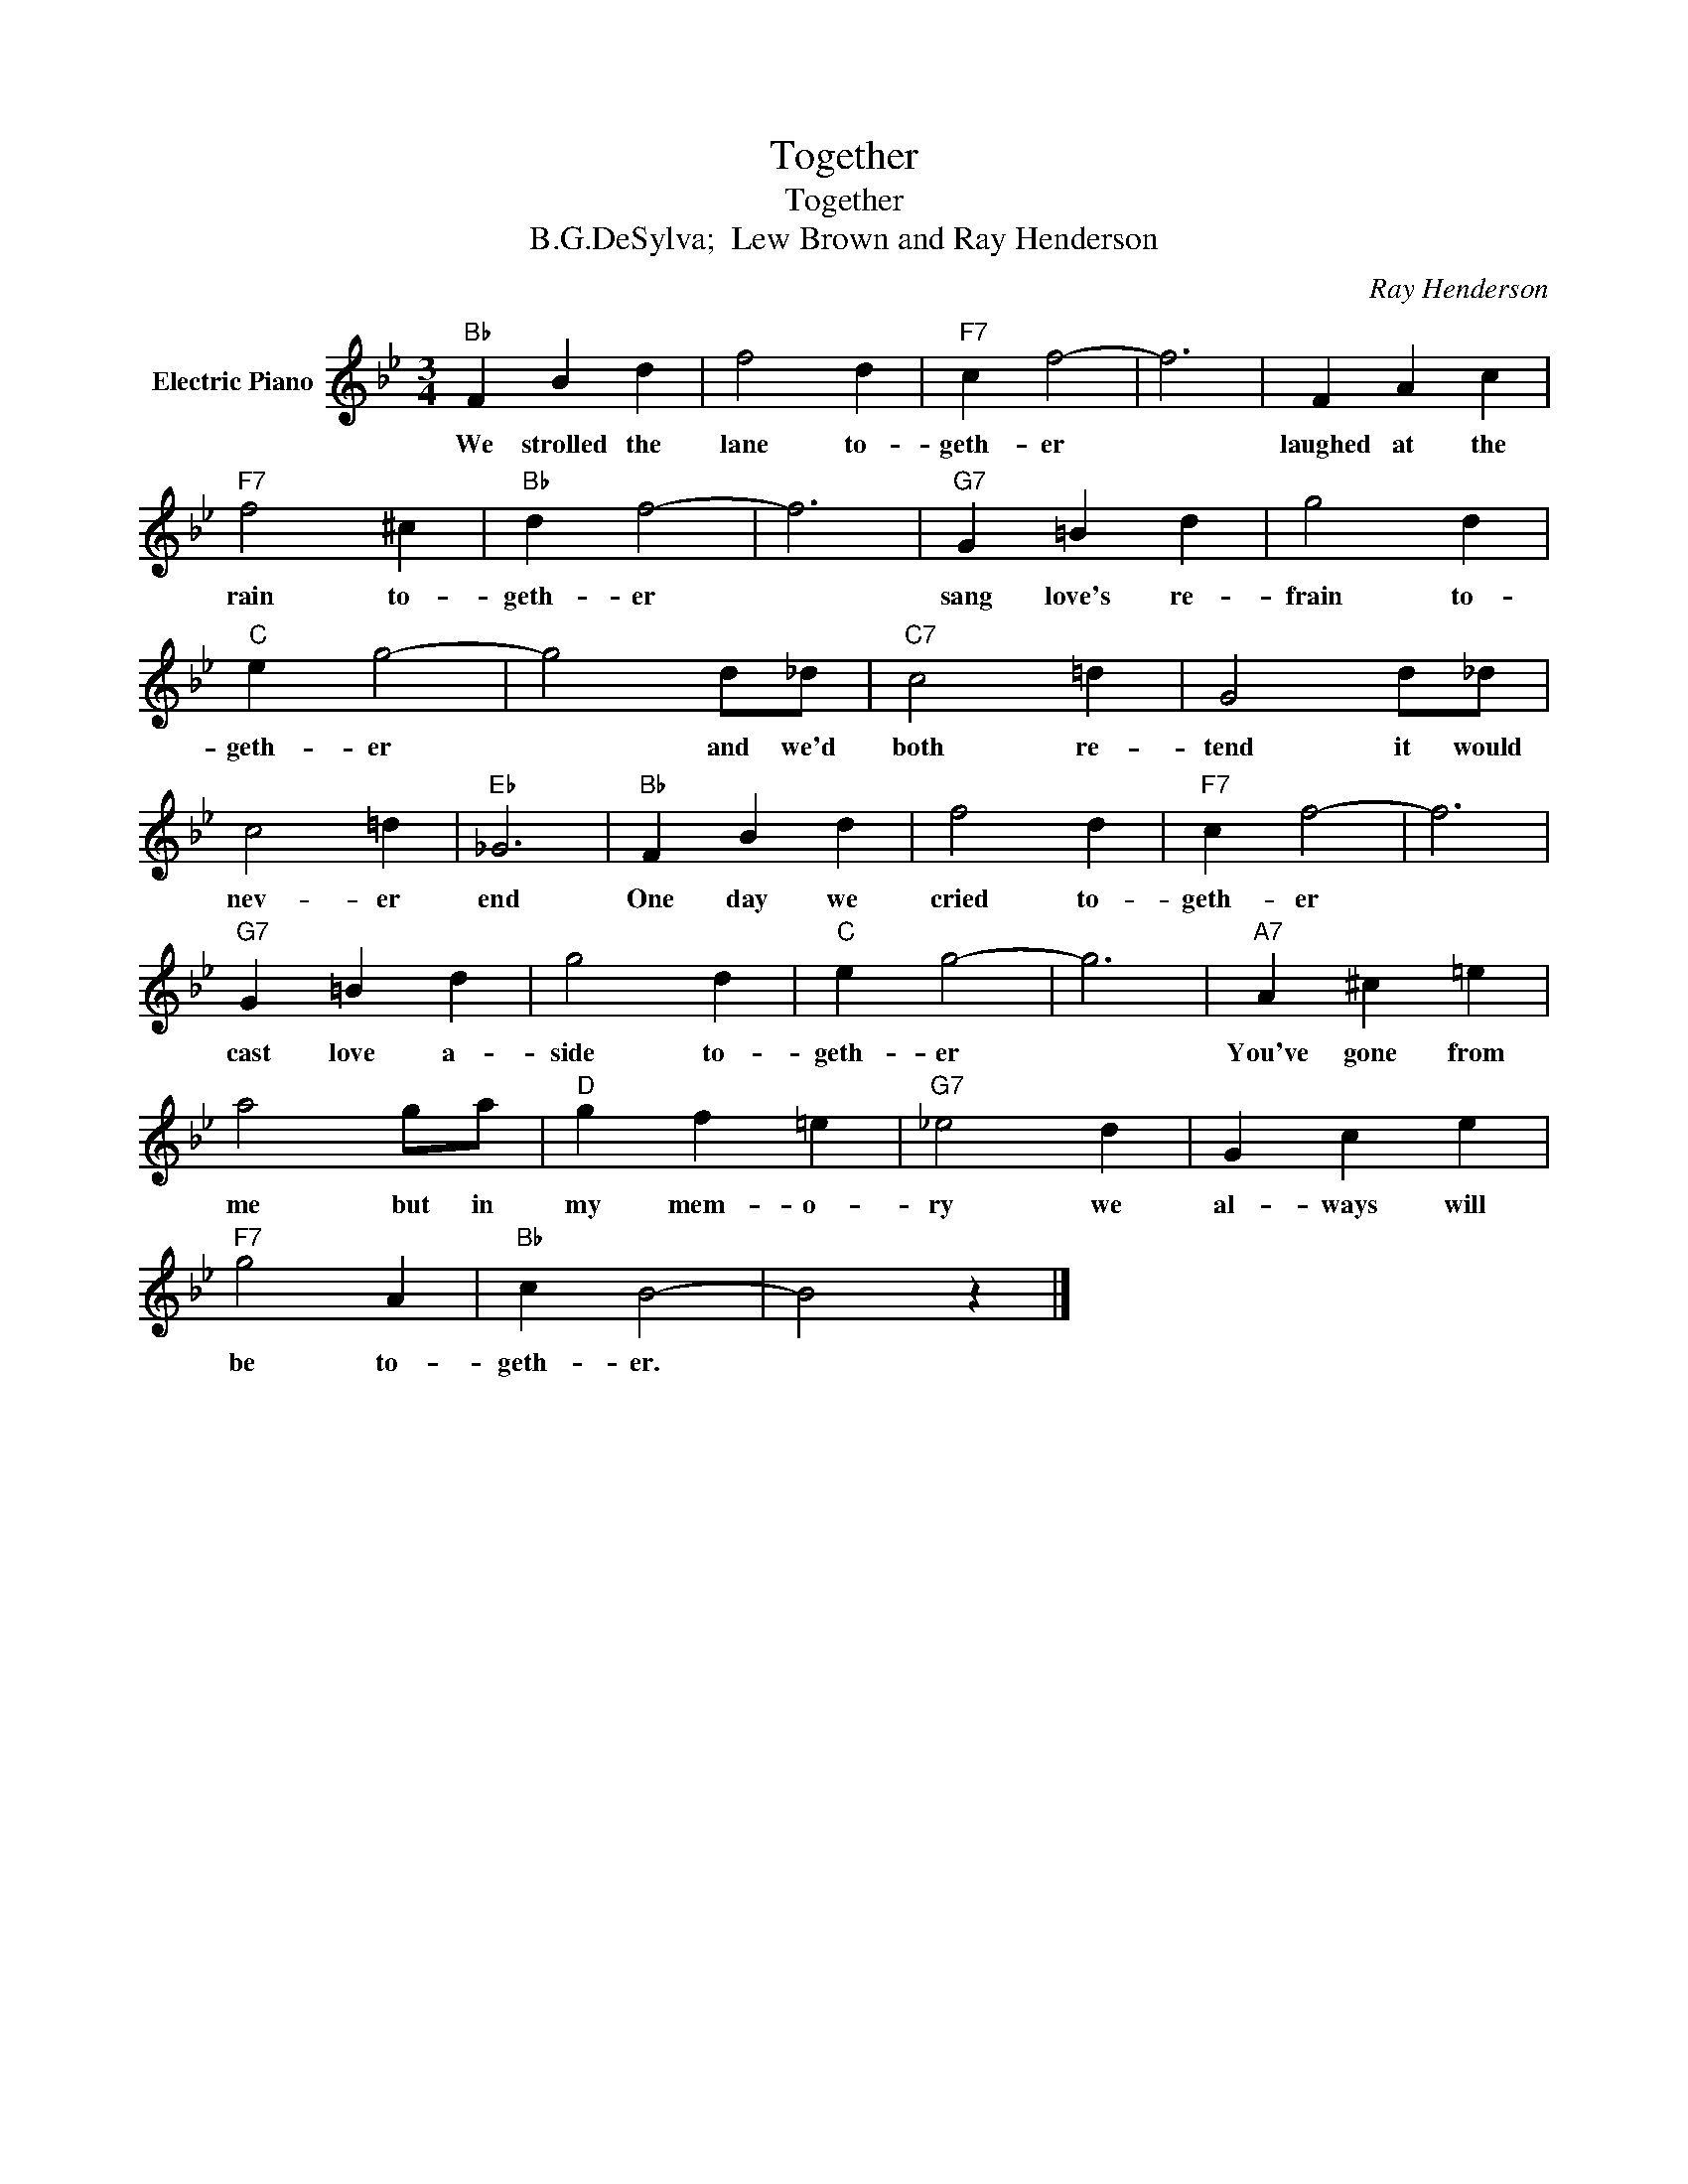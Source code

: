 X:1
T:Together
T:Together
T:B.G.DeSylva;  Lew Brown and Ray Henderson
C:Ray Henderson
Z:All Rights Reserved
L:1/4
M:3/4
K:Bb
V:1 treble nm="Electric Piano"
%%MIDI program 4
V:1
"Bb" F B d | f2 d |"F7" c f2- | f3 | F A c |"F7" f2 ^c |"Bb" d f2- | f3 |"G7" G =B d | g2 d | %10
w: We strolled the|lane to-|geth- er||laughed at the|rain to-|geth- er||sang love's re-|frain to-|
"C" e g2- | g2 d/_d/ |"C7" c2 =d | G2 d/_d/ | c2 =d |"Eb" _G3 |"Bb" F B d | f2 d |"F7" c f2- | f3 | %20
w: geth- er|* and we'd|both re-|tend it would|nev- er|end|One day we|cried to-|geth- er||
"G7" G =B d | g2 d |"C" e g2- | g3 |"A7" A ^c =e | a2 g/a/ |"D" g f =e |"G7" _e2 d | G c e | %29
w: cast love a-|side to-|geth- er||You've gone from|me but in|my mem- o-|ry we|al- ways will|
"F7" g2 A |"Bb" c B2- | B2 z |] %32
w: be to-|geth- er.||

